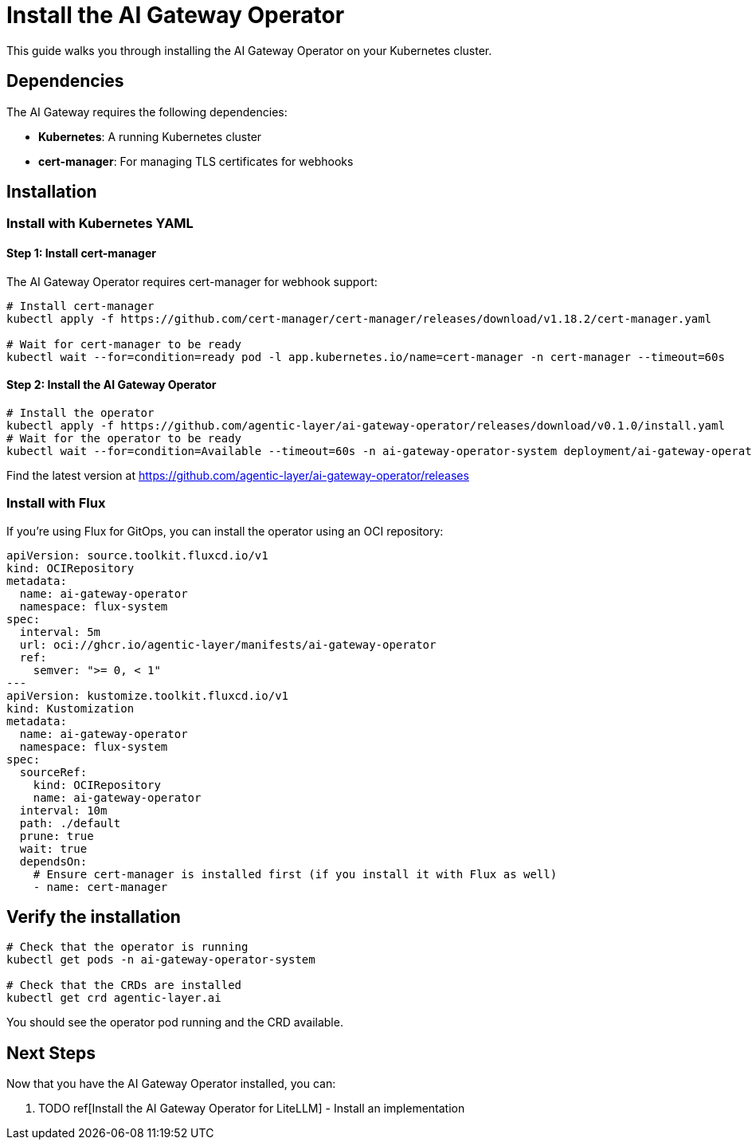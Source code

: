 = Install the AI Gateway Operator

This guide walks you through installing the AI Gateway Operator on your Kubernetes cluster.

== Dependencies

The AI Gateway requires the following dependencies:

* **Kubernetes**: A running Kubernetes cluster
* **cert-manager**: For managing TLS certificates for webhooks

== Installation

=== Install with Kubernetes YAML

==== Step 1: Install cert-manager

The AI Gateway Operator requires cert-manager for webhook support:

[source,bash]
----
# Install cert-manager
kubectl apply -f https://github.com/cert-manager/cert-manager/releases/download/v1.18.2/cert-manager.yaml

# Wait for cert-manager to be ready
kubectl wait --for=condition=ready pod -l app.kubernetes.io/name=cert-manager -n cert-manager --timeout=60s
----

==== Step 2: Install the AI Gateway Operator

[source,bash]
----
# Install the operator
kubectl apply -f https://github.com/agentic-layer/ai-gateway-operator/releases/download/v0.1.0/install.yaml
# Wait for the operator to be ready
kubectl wait --for=condition=Available --timeout=60s -n ai-gateway-operator-system deployment/ai-gateway-operator-controller-manager
----

Find the latest version at https://github.com/agentic-layer/ai-gateway-operator/releases

=== Install with Flux

If you're using Flux for GitOps, you can install the operator using an OCI repository:

[source,yaml]
----
apiVersion: source.toolkit.fluxcd.io/v1
kind: OCIRepository
metadata:
  name: ai-gateway-operator
  namespace: flux-system
spec:
  interval: 5m
  url: oci://ghcr.io/agentic-layer/manifests/ai-gateway-operator
  ref:
    semver: ">= 0, < 1"
---
apiVersion: kustomize.toolkit.fluxcd.io/v1
kind: Kustomization
metadata:
  name: ai-gateway-operator
  namespace: flux-system
spec:
  sourceRef:
    kind: OCIRepository
    name: ai-gateway-operator
  interval: 10m
  path: ./default
  prune: true
  wait: true
  dependsOn:
    # Ensure cert-manager is installed first (if you install it with Flux as well)
    - name: cert-manager
----

== Verify the installation

[source,bash]
----
# Check that the operator is running
kubectl get pods -n ai-gateway-operator-system

# Check that the CRDs are installed
kubectl get crd agentic-layer.ai
----

You should see the operator pod running and the CRD available.

== Next Steps

Now that you have the AI Gateway Operator installed, you can:

1. TODO ref[Install the AI Gateway Operator for LiteLLM] - Install an implementation
